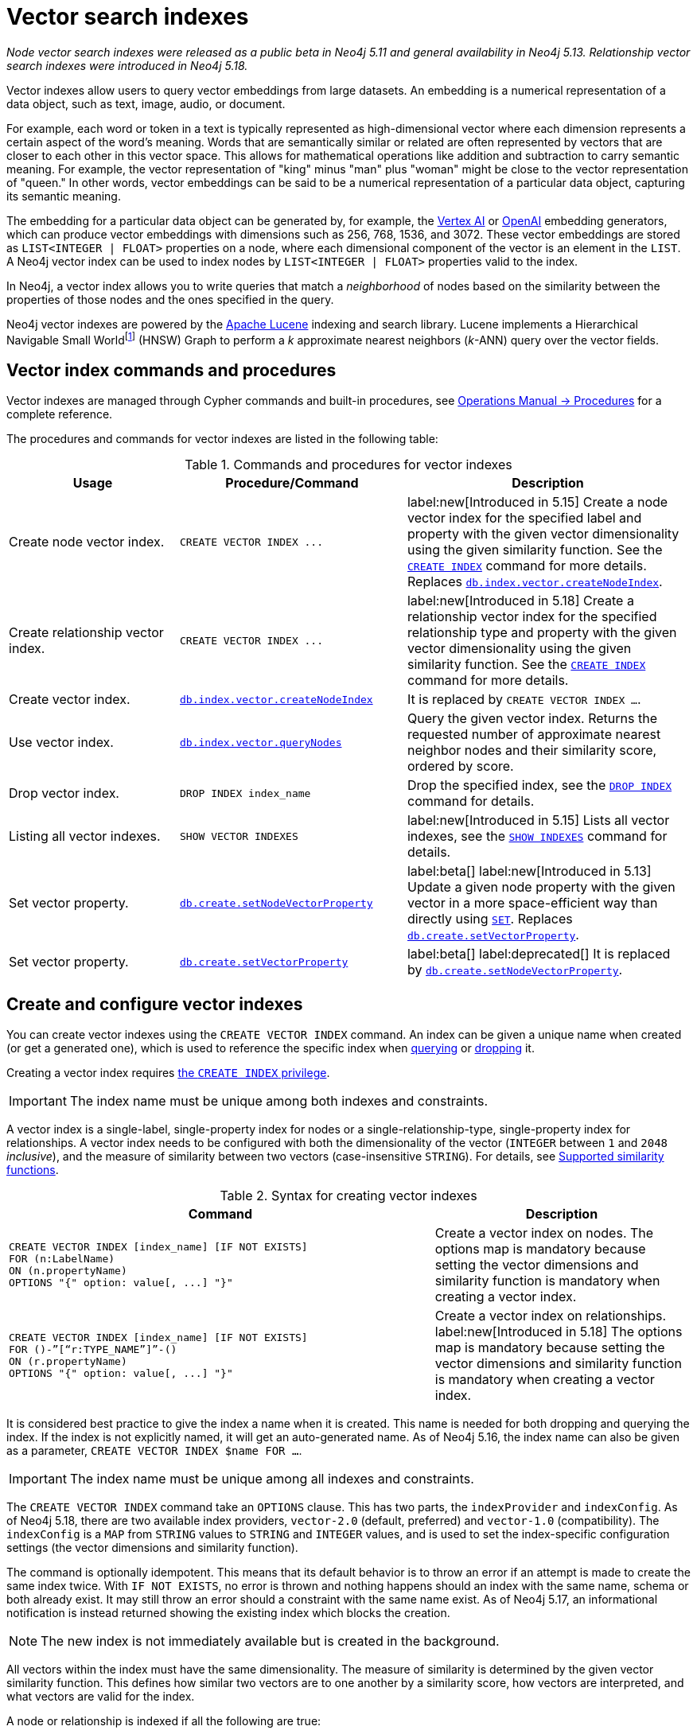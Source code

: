 :description: Information about how to use vector indexes to perform approximate nearest neighbor search in Neo4j.

:fn-hnsw: footnote:hnsw[http://dx.doi.org/10.1109/TPAMI.2018.2889473[Efficient and Robust Approximate Nearest Neighbor Search Using Hierarchical Navigable Small World Graphs] -- Yury A. Malkov and Dmitry A. Yashunin (preprint: https://arxiv.org/abs/1603.09320:[arXiv:1603.09320])]
:fn-ieee-754: footnote:ieee-754[https://doi.org/10.1109/IEEESTD.2019.8766229[IEEE Standard for Floating-Point Arithmetic]]

:link-operations-manual: link:{neo4j-docs-base-uri}/operations-manual/{page-version}
:link-procedures-reference: {link-operations-manual}/reference/procedures/

:ieee-754: IEEE 754{fn-ieee-754}

:l2-norm: image:l2.svg["l2"]-norm

[[indexes-vector]]
= Vector search indexes

_Node vector search indexes were released as a public beta in Neo4j 5.11 and general availability in Neo4j 5.13._
_Relationship vector search indexes were introduced in Neo4j 5.18._

Vector indexes allow users to query vector embeddings from large datasets.
An embedding is a numerical representation of a data object, such as text, image, audio, or document.

For example, each word or token in a text is typically represented as high-dimensional vector where each dimension represents a certain aspect of the word’s meaning.
Words that are semantically similar or related are often represented by vectors that are closer to each other in this vector space.
This allows for mathematical operations like addition and subtraction to carry semantic meaning.
For example, the vector representation of "king" minus "man" plus "woman" might be close to the vector representation of "queen."
In other words, vector embeddings can be said to be a numerical representation of a particular data object, capturing its semantic meaning.

The embedding for a particular data object can be generated by, for example, the https://cloud.google.com/vertex-ai[Vertex AI] or https://openai.com/[OpenAI] embedding generators, which can produce vector embeddings with dimensions such as 256, 768, 1536, and 3072.
These vector embeddings are stored as `LIST<INTEGER | FLOAT>` properties on a node, where each dimensional component of the vector is an element in the `LIST`.
A Neo4j vector index can be used to index nodes by `LIST<INTEGER | FLOAT>` properties valid to the index.

In Neo4j, a vector index allows you to write queries that match a _neighborhood_ of nodes based on the similarity between the properties of those nodes and the ones specified in the query.

Neo4j vector indexes are powered by the link:https://lucene.apache.org/[Apache Lucene] indexing and search library.
Lucene implements a Hierarchical Navigable Small World{fn-hnsw} (HNSW) Graph to perform a _k_ approximate nearest neighbors (_k_-ANN) query over the vector fields.

== Vector index commands and procedures

Vector indexes are managed through Cypher commands and built-in procedures, see {link-procedures-reference}[Operations Manual -> Procedures] for a complete reference.

The procedures and commands for vector indexes are listed in the following table:

.Commands and procedures for vector indexes
[options="header",cols="3,4a,5a"]
|===
| Usage | Procedure/Command | Description

| Create node vector index.
| `+CREATE VECTOR INDEX ...+`
| label:new[Introduced in 5.15] Create a node vector index for the specified label and property with the given vector dimensionality using the given similarity function.
See the xref:indexes/search-performance-indexes/managing-indexes.adoc#create-indexes[`CREATE INDEX`] command for more details. Replaces {link-procedures-reference}#procedure_db_index_vector_createNodeIndex[`db.index.vector.createNodeIndex`].

| Create relationship vector index.
| `+CREATE VECTOR INDEX ...+`
| label:new[Introduced in 5.18] Create a relationship vector index for the specified relationship type and property with the given vector dimensionality using the given similarity function.
See the xref:indexes/search-performance-indexes/managing-indexes.adoc#create-indexes[`CREATE INDEX`] command for more details.

| Create vector index.
| {link-procedures-reference}#procedure_db_index_vector_createNodeIndex[`db.index.vector.createNodeIndex`]
| It is replaced by `CREATE VECTOR INDEX ...`.

| Use vector index.
| {link-procedures-reference}#procedure_db_index_vector_queryNodes[`db.index.vector.queryNodes`]
| Query the given vector index.
Returns the requested number of approximate nearest neighbor nodes and their similarity score, ordered by score.

| Drop vector index.
| `+DROP INDEX index_name+`
| Drop the specified index, see the xref:indexes/search-performance-indexes/managing-indexes.adoc#drop-indexes[`DROP INDEX`] command for details.

| Listing all vector indexes.
| `SHOW VECTOR INDEXES`
| label:new[Introduced in 5.15] Lists all vector indexes, see the xref:indexes/search-performance-indexes/managing-indexes.adoc#indexes-list-indexes[`SHOW INDEXES`] command for details.

| Set vector property.
| {link-procedures-reference}#procedure_db_create_setNodeVectorProperty[`db.create.setNodeVectorProperty`]
| label:beta[] label:new[Introduced in 5.13] Update a given node property with the given vector in a more space-efficient way than directly using xref:clauses/set.adoc#set-set-a-property[`SET`]. Replaces  {link-procedures-reference}#procedure_db_create_setVectorProperty[`db.create.setVectorProperty`].

| Set vector property.
| {link-procedures-reference}#procedure_db_create_setVectorProperty[`db.create.setVectorProperty`]
| label:beta[] label:deprecated[] It is replaced by {link-procedures-reference}#procedure_db_create_setNodeVectorProperty[`db.create.setNodeVectorProperty`].

|===

[[indexes-vector-create]]
== Create and configure vector indexes

You can create vector indexes using the `CREATE VECTOR INDEX` command.
An index can be given a unique name when created (or get a generated one), which is used to reference the specific index when xref:#indexes-vector-query[querying] or xref:indexes-vector-drop[dropping] it.

Creating a vector index requires link:{neo4j-docs-base-uri}/operations-manual/{page-version}/authentication-authorization/database-administration/#access-control-database-administration-index[the `CREATE INDEX` privilege].

[IMPORTANT]
====
The index name must be unique among both indexes and constraints.
====

A vector index is a single-label, single-property index for nodes or a single-relationship-type, single-property index for relationships.
A vector index needs to be configured with both the dimensionality of the vector (`INTEGER` between `1` and `2048` _inclusive_), and the measure of similarity between two vectors (case-insensitive `STRING`).
For details, see xref:#indexes-vector-similarity[].


.Syntax for creating vector indexes
[options="header", width="100%", cols="5a, 3"]
|===
| Command | Description

| [source, syntax, role=noplay, indent=0]
----
CREATE VECTOR INDEX [index_name] [IF NOT EXISTS]
FOR (n:LabelName)
ON (n.propertyName)
OPTIONS "{" option: value[, ...] "}"
----
| Create a vector index on nodes.
The options map is mandatory because setting the vector dimensions and similarity function is mandatory when creating a vector index.

| [source, syntax, role=noplay, indent=0]
----
CREATE VECTOR INDEX [index_name] [IF NOT EXISTS]
FOR ()-”[“r:TYPE_NAME”]”-()
ON (r.propertyName)
OPTIONS "{" option: value[, ...] "}"
----
| Create a vector index on relationships.  label:new[Introduced in 5.18]
The options map is mandatory because setting the vector dimensions and similarity function is mandatory when creating a vector index.

|===

It is considered best practice to give the index a name when it is created.
This name is needed for both dropping and querying the index.
If the index is not explicitly named, it will get an auto-generated name.
As of Neo4j 5.16, the index name can also be given as a parameter, `CREATE VECTOR INDEX $name FOR ...`.

[IMPORTANT]
====
The index name must be unique among all indexes and constraints.
====

The `CREATE VECTOR INDEX` command take an `OPTIONS` clause. This has two parts, the `indexProvider` and `indexConfig`.
As of Neo4j 5.18, there are two available index providers, `vector-2.0` (default, preferred) and `vector-1.0` (compatibility).
The `indexConfig` is a `MAP` from `STRING` values to `STRING` and `INTEGER` values, and is used to set the index-specific configuration settings (the vector dimensions and similarity function).

The command is optionally idempotent. This means that its default behavior is to throw an error if an attempt is made to create the same index twice.
With `IF NOT EXISTS`, no error is thrown and nothing happens should an index with the same name, schema or both already exist.
It may still throw an error should a constraint with the same name exist.
As of Neo4j 5.17, an informational notification is instead returned showing the existing index which blocks the creation.

[NOTE]
====
The new index is not immediately available but is created in the background.
====

All vectors within the index must have the same dimensionality.
The measure of similarity is determined by the given vector similarity function.
This defines how similar two vectors are to one another by a similarity score, how vectors are interpreted, and what vectors are valid for the index.

A node or relationship is indexed if all the following are true:

* The node/relationship contains the configured label/relationship type.
* The node/relationship contains the configured property key.
* The respective property value is of type `LIST<INTEGER | FLOAT>`.
* The xref:functions/scalar.adoc#functions-size[`size()`] of the respective value is the same as the configured dimensionality.
* The value is a valid vector for the configured similarity function.

Otherwise, a node or relationship is not indexed.

.Create a node vector index
====

For instance, assume you have a graph of research papers, and each paper has an abstract.
You want to find papers in the neighborhood of a paper you know.

.Data model
[source,syntax,role="noheader",indent=0]
----
(:Title)<--(:Paper)-->(:Abstract)
----

Assume for each abstract, you have generated a 1536-dimensional vector `embedding` of the abstract's `text` using Open AI's default model, `text-embedding-ada-002`.
This model suggests a xref:indexes-vector-similarity-cosine[cosine similarity].
For more information, see link:https://platform.openai.com/docs/guides/embeddings/which-distance-function-should-i-use[OpenAI's official documentation].

You can create a cosine vector index over the `embedding` property.

.Query
[source,cypher]
----
CREATE VECTOR INDEX `abstract-embeddings`
FOR (n: Abstract) ON (n.embedding)
OPTIONS {indexConfig: {
 `vector.dimensions`: 1536,
 `vector.similarity_function`: 'cosine'
}}
----
====

.Create a relationship vector index
====

// TODO: fix a proper example

For instance, assume you have a graph of research papers, and each paper has an abstract.
You want to find papers in the neighborhood of a paper you know.

.Data model
[source,syntax,role="noheader",indent=0]
----
(:Something)-[:RELEVANT]->(:SomethingElse)
----

Assume for each abstract, you have generated a 1536-dimensional vector `embedding` of the abstract's `text` using Open AI's default model, `text-embedding-ada-002`.
This model suggests a xref:indexes-vector-similarity-cosine[cosine similarity].
For more information, see link:https://platform.openai.com/docs/guides/embeddings/which-distance-function-should-i-use[OpenAI's official documentation].

You can create a cosine vector index over the `embedding` property.

.Query
[source,cypher]
----
CREATE VECTOR INDEX `???-embeddings`
FOR ()-[r:RELEVANT]-() ON (r.embedding)
OPTIONS {indexConfig: {
 `vector.dimensions`: 1536,
 `vector.similarity_function`: 'cosine'
}}
----
====

.Showing the vector indexes
====

You can see that the two vector indexes have been created using `SHOW INDEXES`:

.Query
[source,cypher]
----
SHOW VECTOR INDEXES YIELD name, type, entityType, labelsOrTypes, properties, options
----

.Result
[role="queryresult",options="header,footer",cols="3m,2m,3m,3m,6m"]
|===

| name | type | entityType | labelsOrTypes | properties | options

| "abstract-embeddings" | "VECTOR" | "NODE" | "["Abstract"]  | ["embedding"]
| {indexProvider: "vector-2.0", indexConfig: {vector.dimensions: 1536, vector.similarity_function: "cosine"}}

| "???-embeddings" | "VECTOR" | "RELATIONSHIP" | ["RELEVANT"]  | ["embedding"]
| {indexProvider: "vector-2.0", indexConfig: {vector.dimensions: 1536, vector.similarity_function: "cosine"}}
5+d|Rows: 2

|===

====

[[indexes-vector-query]]
== Query a vector index

You can query a vector index using the procedure {link-procedures-reference}#procedure_db_index_vector_queryNodes[`db.index.vector.queryNodes`].

.Signature for `db.index.vector.queryNodes` to query a vector index
[source,syntax,role="noheader",indent=0]
----
db.index.vector.queryNodes(indexName :: STRING, numberOfNearestNeighbours :: INTEGER, query :: LIST<INTEGER | FLOAT>) :: (node :: NODE, score :: FLOAT)
----

* The `indexName` (a `STRING`) refers to the unique name of the vector index to query.
* The `numberOfNearestNeighbours` (an `INTEGER`) refers to the number of nearest neighbors to return as the neighborhood.
* The `query` vector (a `LIST<INTEGER | FLOAT>`) in which to search for the neighborhood.

The procedure returns the neighborhood of nodes with their respective similarity scores, ordered by those scores.
The scores are bounded between `0` and `1`, where the closer to `1` the score is, the more similar the indexed vector is to the query vector.

.Query a vector index
====
This example takes the paper that describes the HNSW{fn-hnsw} graph structure that the vector index implements and tries to find similar papers.
First you `MATCH` to find the paper, and then you query the `abstract-embeddings` index for a neighborhood of `10` similar abstracts to your query.
Finally, you `MATCH` for the neighborhood's respective titles.

.Query
[source,cypher, role=test-result-skip]
----
MATCH (title:Title)<--(:Paper)-->(abstract:Abstract)
WHERE toLower(title.text) = 'efficient and robust approximate nearest neighbor search using
  hierarchical navigable small world graphs'

CALL db.index.vector.queryNodes('abstract-embeddings', 10, abstract.embedding)
YIELD node AS similarAbstract, score

MATCH (similarAbstract)<--(:Paper)-->(similarTitle:Title)
RETURN similarTitle.text AS title, score
----

.Result
[role="queryresult",options="header,footer",cols="5m,2m"]
|===

| title | score

| "Efficient and robust approximate nearest neighbor search using Hierarchical Navigable Small World graphs"
| 1.0

| "Accelerating Large-Scale Graph-based Nearest Neighbor Search on a Computational Storage Platform"
| 0.9437285661697388

| "Nearest Neighbor Search Under Uncertainty"
| 0.9322342872619629

| "Neighbor selection and hitting probability in small-world graphs"
| 0.9316230416297913

| "Fast Approximate Nearest Neighbor Search With The Navigating Spreading-out Graph"
| 0.9314759373664856

| "Towards Similarity Graphs Constructed by Deep Reinforcement Learning"
| 0.9301378726959229

| "A novel approach to study realistic navigations on networks"
| 0.928106427192688

| "Intentional Walks on Scale Free Small Worlds"
| 0.9274556636810303

| "FINGER: Fast Inference for Graph-based Approximate Nearest Neighbor Search"
| 0.9267876148223877

| "Learning to Route in Similarity Graphs"
| 0.9263730049133301

2+d| Rows: 10

|===

The results are expected, with papers discussing graph-based nearest-neighbor searches.

The most similar to this result is the query vector itself, which is to be expected as the index was queried with an indexed property.
If the query vector itself is not wanted, you can use `WHERE score < 1` to remove equivalent vectors to the query vector.

====

[[indexes-vector-drop]]
== Drop vector indexes

A vector index is dropped by using the xref:indexes/search-performance-indexes/managing-indexes.adoc#drop-an-index[same command as for other indexes], `DROP INDEX`.

Dropping a vector index requires link:{neo4j-docs-base-uri}/operations-manual/{page-version}/authentication-authorization/database-administration/#access-control-database-administration-index[the `DROP INDEX` privilege].

.+DROP INDEX+
======

In the following example, you drop the `abstract-embeddings` that you created previously:

.Query
[source,cypher]
----
DROP INDEX `abstract-embeddings`
----

.Result
[queryresult]
----
Removed 1 index.
----

The index name can also be given as a parameter, `DROP INDEX $name`.

======

[role=beta]
[[indexes-vector-set]]
== Set a vector property on a node

Valid vectors for use in the index must have components finitely representable in {ieee-754} _single_ precision.
They are represented as properties on nodes with the type `LIST<INTEGER | FLOAT>`.
As of Neo4j 5.13, you can set a vector property using the {link-procedures-reference}#procedure_db_create_setNodeVectorProperty[`db.create.setNodeVectorProperty`] procedure.
It validates the input and sets the property as an array of {ieee-754} single precision values.
This beta procedure replaces {link-procedures-reference}#procedure_db_create_setVectorProperty[`db.create.setVectorProperty`].

.Signature for `db.create.setNodeVectorProperty`
[source,syntax]
----
db.create.setNodeVectorProperty(node :: NODE, key :: STRING, vector :: LIST<INTEGER | FLOAT>)
----

.Signature for `db.create.setVectorProperty` label:deprecated[]
[source,syntax]
----
db.create.setVectorProperty(node :: NODE, key :: STRING, vector :: LIST<INTEGER | FLOAT>) :: (node :: NODE)
----

The following example shows how to define embeddings as Cypher parameters by matching a node and setting its vector properties using `db.create.setNodeVectorProperty`:

.Set a vector via `db.create.setNodeVectorProperty`
[source,cypher]
----
MATCH (n:Node {id: $id})
CALL db.create.setNodeVectorProperty(n, 'propertyKey', $vector)
RETURN n
----

Furthermore, you can also use a list parameter containing several `MATCH` criteria and embeddings to update multiple nodes in an `UNWIND` clause.
This is ideal for creating and setting new vector properties in the graph.

You can also set a vector property on a node using the xref:clauses/set.adoc#set-set-a-property[`SET`] command as in the following example:

.Set a vector property via `SET`
[source,cypher]
----
MATCH (node:Node {id: $id})
SET node.propertyKey = $vector
RETURN node
----

However, Cypher coerces and stores the provided `LIST<INTEGER | FLOAT>` as a primitive array of {ieee-754} _double_ precision values.
This takes up almost twice as much space compared to the alternative method, where you use the `db.create.setNodeVectorProperty` procedure.
As a result, using `SET` for a vector index is not recommended. 

To reduce the storage space, you can reset the existing properties using `db.create.setNodeVectorProperty`. 
However, this comes with the cost of an increase in the transaction log size until they are rotated away.

[[indexes-vector-similarity]]
== Supported similarity functions

The choice of similarity function affects which indexed vectors are considered similar, and which are valid.
The semantic meaning of the vector may itself dictate which similarity function to choose.
Refer to the documentation for the particular vector embedding model you are using, as it may suggest a preference for certain similarity functions.
Otherwise, being able to differentiate between the various similarity functions can assist in making a more informed decision.

.Similarity functions
[%header,cols="d,m,e"]
|===
| Name | Case insensitive argument | Key similarity feature

| xref:#indexes-vector-similarity-euclidean[Euclidean]
| "euclidean"
| distance

| xref:indexes-vector-similarity-cosine[Cosine]
| "cosine"
| angle

|===

For {l2-norm}alized vectors (unit vectors), thus having unit length image:l2norm_is_1.svg["The l2-norm of vector v equals 1"], Euclidean and cosine similarity functions produce the same similarity ordering.

[[indexes-vector-similarity-euclidean]]
=== Euclidean similarity

Euclidean similarity is useful when the _distance_ between the vectors is what determines how similar two vectors are.

A valid vector for a Euclidean vector index is when all vector components can be represented finitely in {ieee-754} single precision.

Euclidean interprets the vectors in Cartesian coordinates.
The measure is related to the Euclidean distance, i.e., how far two points are from one another.
However, that distance is unbounded and less useful as a similarity score.
Euclidean similarity bounds the square of the Euclidean distance.

image::euclidean_similarity_equation.svg["The Euclidean of vector v and vector u is defined as 1 over the quantity 1 plus the square of the l2-norm of vector v subtract vector u, which exists in the bounded set of real numbers between 0 exclusive and 1 inclusive."]

[[indexes-vector-similarity-cosine]]
=== Cosine similarity

Cosine similarity is used when the _angle_ between the vectors is what determines how similar two vectors are.

A valid vector for a cosine vector index is when:

* All vector components can be represented finitely in {ieee-754} single precision.
* Its {l2-norm} is non-zero and can be represented finitely in {ieee-754} single precision.

Cosine similarity interprets the vectors in Cartesian coordinates.
The measure is related to the angle between the two vectors.
However, an angle can be described in many units, sign conventions, and periods.
The trigonometric cosine of this angle is both agnostic to the aforementioned angle conventions and bounded.
Cosine similarity rebounds the trigonometric cosine.

image::cosine_similarity_equation.svg["The cosine of vector v and vector u is defined as half of the quanity 1 plus the scalar product of v hat u hat, which equals half of the quantity 1 plus the scalar product of vector v vector u over the product of the l2-norm of vector v and the l2 norm ov vector u, which exists in the bounded set of real numbers between 0 inclusive and 1 inclusive."]
In the above equation the trigonometric cosine is given by the scalar product of the two unit vectors.

[[indexes-vector-limitations]]
== Limitations and idiosyncrasies

* The query is an _approximate_ nearest neighbor search.
The requested _k_ nearest neighbors may not be the exact _k_ nearest, but close within the same wider neighborhood, such as finding a local extremum _vs_ the true extremum.

* For large requested nearest neighbors, _k_, close to the total number of indexed vectors, the search may retrieve fewer than _k_ results.

* Only one vector index can be over a schema.
For example, you cannot have one xref:indexes-vector-similarity-euclidean[Euclidean] and one xref:indexes-vector-similarity-cosine[cosine] vector index on the same label-property key pair.

* No provided settings or options for tuning the index.

* Changes made within the same transaction are not visible to the index.

[[index-vector-issues]]
== Known issues

As of Neo4j 5.13, the vector search index is no longer a beta feature.
The following table lists the known issues and the version in which they were fixed:

[%header,cols="5a,d"]
|===
| Known issues | Fixed in

| Only node vector indexes are supported.
| Neo4j 5.18

| Vector indexes cannot be assigned autogenerated names. 

| Neo4j 5.15

| There is no Cypher syntax for creating a vector index.

[TIP]
====
Use the procedure `db.index.vector.createNodeIndex` to create the a vector index.
Procedure signature:
[source,syntax,role="noheader"]
----
db.index.vector.createNodeIndex(indexName :: STRING, label :: STRING, propertyKey :: STRING, vectorDimension :: INTEGER, vectorSimilarityFunction :: STRING)
----
====
| Neo4j 5.15

| The standard index type filtering for xref:indexes/search-performance-indexes/managing-indexes.adoc#list-indexes[`SHOW INDEXES`] command is missing.

[TIP]
====
Filtering on vector indexes can be done with the `WHERE` clause as well:
[source,cypher]
----
SHOW INDEXES
WHERE type = 'VECTOR'
----
====
| Neo4j 5.15

| Vector indexes may incorrectly reject valid queries in a cluster setting.
This is caused by an issue in the handling of index capabilities on followers.

[TIP]
====
Because index capabilities will be correctly configured on a restart, this issue can be worked around by rolling the cluster after vector index creation.
====

For more information about clustering in Neo4j, see the link:{neo4j-docs-base-uri}/operations-manual/{page-version}/clustering[Operations Manual -> Clustering].
| Neo4j 5.14

| Querying for a _single_ approximate nearest neighbor from an index would fail a validation check. Passing a `null` value would also provide an unhelpful exception.
| Neo4j 5.13

| Vector index queries throw an exception if the transaction state contains changes. This means that writes may only take place *after* the last vector index query in a transaction.

[TIP]
====
To work around this issue if you need to run multiple vector index queries and make changes based on the results, you can run the queries in a `+CALL { ... } IN TRANSACTIONS+` clause to isolate them from the outer transaction's state.
====
| Neo4j 5.13

| xref:clauses/listing-procedures.adoc[`SHOW PROCEDURES`] does not show the vector index procedures:

* {link-procedures-reference}#procedure_db_create_setVectorProperty[`db.create.setVectorProperty`]
* {link-procedures-reference}#procedure_db_index_vector_createNodeIndex[`db.index.vector.createNodeIndex`]
* {link-procedures-reference}#procedure_db_index_vector_queryNodes[`db.index.vector.queryNodes`]

[NOTE]
====
The procedures are still usable, just not visible.
====
| Neo4j 5.12

| Passing `null` as an argument to some of the procedure parameters can generate a confusing exception.
| Neo4j 5.12

| The creation of the vector index skipped the check to limit the dimensionality to `2048`.

[NOTE]
====
Vector indexes configured with dimensionality greater than `2048` in Neo4j 5.11 should continue to work after the limitation is applied.
====
| Neo4j 5.12

d| The validation for xref:indexes-vector-similarity-cosine[cosine similarity] verifies that the vector's {l2-norm} can be represented finitely in {ieee-754} *double* precision, rather than in _single_ precision.
This can lead to certain large component vectors being incorrectly indexed, and return a similarity score of `&plusmn;0.0`.
| Neo4j 5.12

| {link-procedures-reference}#procedure_db_index_vector_queryNodes[`db.index.vector.queryNodes`] query vector validation is incorrect with a xref:indexes-vector-similarity-cosine[cosine] vector index. The {l2-norm} validation only considers the last component of the vector. If that component is `&plusmn;0.0`, an otherwise valid query vector will be thrown as invalid. This can also result in some invalid vectors being used to query, and return a similarity score of `&plusmn;0.0`.

[TIP]
====
For {l2-norm}alized vectors (unit vectors), thus having unit length image:l2norm_is_1.svg["The l2-norm of vector v equals 1"], Euclidean and cosine similarity functions produce the same similarity ordering.
It is _recommended_ to normalize your vectors (if needed), and use a xref:indexes-vector-similarity-euclidean[Euclidean] vector index.
====
| Neo4j 5.12

| The vector index `createStatement` field from xref:indexes/search-performance-indexes/managing-indexes.adoc#list-indexes[`SHOW INDEXES`] does not correctly escape single quotes in index names, labels, and property keys.
| Neo4j 5.12

| {link-operations-manual}/backup-restore/copy-database/[Copying a database store] with a vector index does not log the recreation command, and instead logs an error:
----
ERROR: [StoreCopy] Unable to format statement for index 'index-name'
----
Due to an:
----
java.lang.IllegalArgumentException: Did not recognize index type VECTOR
----

[TIP]
====
If a store copy is required, make a note of the information in the `createStatement` column returned from the `SHOW INDEX` command.
For example:
[source,cypher]
----
SHOW INDEXES YIELD type, createStatement
WHERE type = 'VECTOR'
RETURN createStatement
----
====
| Neo4j 5.12

| Some of the protections preventing the use of new features during a database rolling upgrade are missing.
This can result in a transaction to create a vector index on a cluster member running Neo4j 5.11 and distributing it to other cluster members running an older Neo4j version.
The older Neo4j versions will fail to understand the transaction.

[TIP]
====
Ensure that all cluster members have been updated to use Neo4j 5.11 (or a newer version) before calling `dbms.upgrade()` on the `system` database. Once committed, vector indexes can be safely created on the cluster.
====
| Neo4j 5.12

|===

[[indexes-vector-suggestions]]
== Suggestions

Vector indexes can take advantage of the incubated Java 20 Vector API for noticeable speed improvements.
If you are using a compatible version of Java, you can add the following setting to your {link-operations-manual}/configuration/configuration-settings/#config_server.jvm.additional[configuration settings]:

.Configuration settings
[source,config]
----
server.jvm.additional=--add-modules jdk.incubator.vector
----
